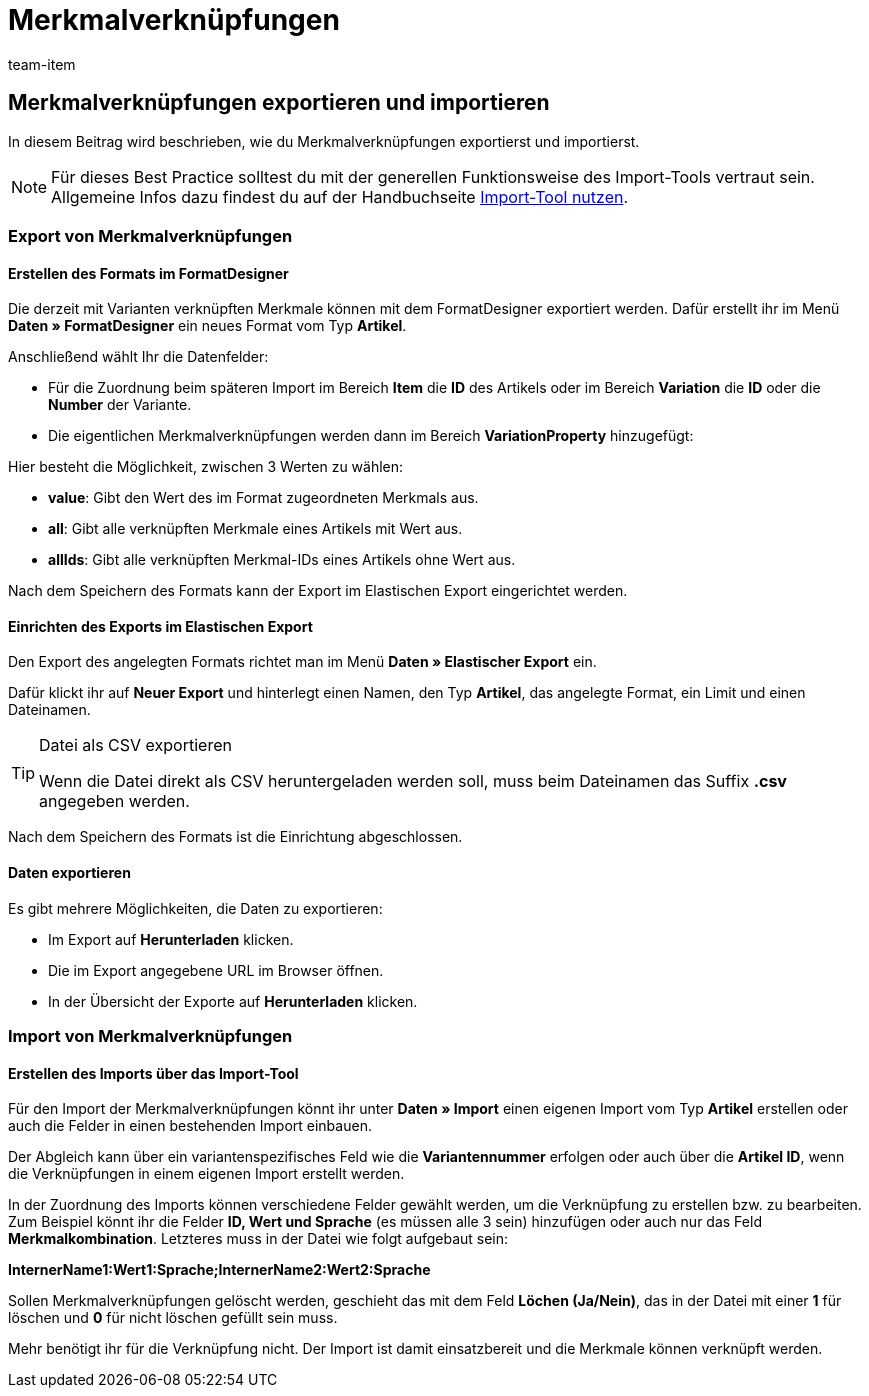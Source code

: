 = Merkmalverknüpfungen
:keywords: Merkmalverknüpfung importieren, Merkmalverknüpfungen importieren, Importieren Merkmalverknüpfung, Importieren Merkmalverknüpfungen, Merkmalverknüpfung Import, Merkmalverknüpfungen Import, Merkmalverknüpfung-Import, Merkmalverknüpfungen-Import, Import Merkmalverknüpfung, Import Merkmalverknüpfungen, Merkmal-Verknüpfung importieren, Merkmal-Verknüpfungen importieren
:page-aliases: best-practices-elasticsync-merkmalverknuepfung.adoc
:id: EXWPB7O
:author: team-item

== Merkmalverknüpfungen exportieren und importieren

In diesem Beitrag wird beschrieben, wie du Merkmalverknüpfungen exportierst und importierst.

NOTE: Für dieses Best Practice solltest du mit der generellen Funktionsweise des Import-Tools vertraut sein. Allgemeine Infos dazu findest du auf der Handbuchseite xref:daten:ElasticSync.adoc#[Import-Tool nutzen].

[#export_merkmalverknüpfungen]
=== Export von Merkmalverknüpfungen

==== Erstellen des Formats im FormatDesigner

Die derzeit mit Varianten verknüpften Merkmale können mit dem FormatDesigner exportiert werden. Dafür erstellt ihr im Menü *Daten » FormatDesigner* ein neues Format vom Typ *Artikel*.

Anschließend wählt Ihr die Datenfelder:

* Für die Zuordnung beim späteren Import im Bereich *Item* die *ID* des Artikels oder im Bereich *Variation* die *ID* oder die *Number* der Variante.

* Die eigentlichen Merkmalverknüpfungen werden dann im Bereich *VariationProperty* hinzugefügt:

Hier besteht die Möglichkeit, zwischen 3 Werten zu wählen:

- *value*: Gibt den Wert des im Format zugeordneten Merkmals aus.
- *all*: Gibt alle verknüpften Merkmale eines Artikels mit Wert aus.
- *allIds*: Gibt alle verknüpften Merkmal-IDs eines Artikels ohne Wert aus.

Nach dem Speichern des Formats kann der Export im Elastischen Export eingerichtet werden.

==== Einrichten des Exports im Elastischen Export

Den Export des angelegten Formats richtet man im Menü *Daten » Elastischer Export* ein.

Dafür klickt ihr auf *Neuer Export* und hinterlegt einen Namen, den Typ *Artikel*, das angelegte Format, ein Limit und einen Dateinamen.

[TIP]
.Datei als CSV exportieren
====
Wenn die Datei direkt als CSV heruntergeladen werden soll, muss beim Dateinamen das Suffix *.csv* angegeben werden.
====

Nach dem Speichern des Formats ist die Einrichtung abgeschlossen.

==== Daten exportieren

Es gibt mehrere Möglichkeiten, die Daten zu exportieren:

* Im Export auf *Herunterladen* klicken.
* Die im Export angegebene URL im Browser öffnen.
* In der Übersicht der Exporte auf *Herunterladen* klicken.

[#import_merkmalverknüpfungen]
=== Import von Merkmalverknüpfungen

==== Erstellen des Imports über das Import-Tool

Für den Import der Merkmalverknüpfungen könnt ihr unter *Daten » Import* einen eigenen Import vom Typ *Artikel* erstellen oder auch die Felder in einen bestehenden Import einbauen.

Der Abgleich kann über ein variantenspezifisches Feld wie die *Variantennummer* erfolgen oder auch über die *Artikel ID*, wenn die Verknüpfungen in einem eigenen Import erstellt werden.

In der Zuordnung des Imports können verschiedene Felder gewählt werden, um die Verknüpfung zu erstellen bzw. zu bearbeiten. Zum Beispiel könnt ihr die Felder *ID, Wert und Sprache* (es müssen alle 3 sein) hinzufügen oder auch nur das Feld *Merkmalkombination*. Letzteres muss in der Datei wie folgt aufgebaut sein:

*InternerName1:Wert1:Sprache;InternerName2:Wert2:Sprache*

Sollen Merkmalverknüpfungen gelöscht werden, geschieht das mit dem Feld *Löchen (Ja/Nein)*, das in der Datei mit einer *1* für löschen und *0* für nicht löschen gefüllt sein muss.

Mehr benötigt ihr für die Verknüpfung nicht. Der Import ist damit einsatzbereit und die Merkmale können verknüpft werden.
